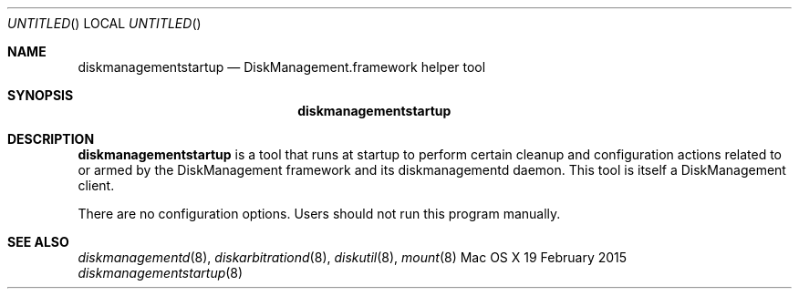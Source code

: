 .Dd 19 February 2015
.Os "Mac OS X"
.Dt diskmanagementstartup 8
.Pp
.Sh NAME
.Nm diskmanagementstartup
.Nd DiskManagement.framework helper tool
.Sh SYNOPSIS
.Nm
.Sh DESCRIPTION
.Nm
is a tool that runs at startup to perform certain cleanup and configuration actions
related to or armed by the DiskManagement framework and its diskmanagementd daemon.
This tool is itself a DiskManagement client.
.Pp
There are no configuration options.
Users should not run this program manually.
.Sh SEE ALSO
.Ns Xr diskmanagementd 8 ,
.Ns Xr diskarbitrationd 8 ,
.Ns Xr diskutil 8 ,
.Ns Xr mount 8
